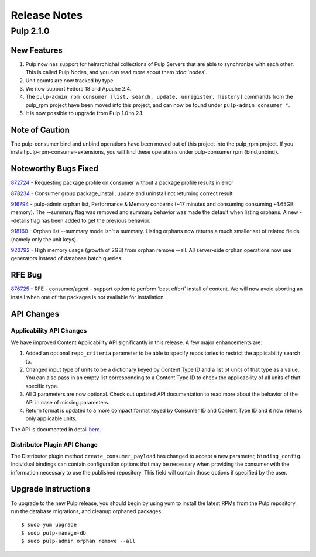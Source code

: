 =============
Release Notes
=============

Pulp 2.1.0
==========

New Features
------------

#. Pulp now has support for heirarchichal collections of Pulp Servers that are able to synchronize with each
   other. This is called Pulp Nodes, and you can read more about them :doc:`nodes`.
#. Unit counts are now tracked by type.
#. We now support Fedora 18 and Apache 2.4.
#. The ``pulp-admin rpm consumer [list, search, update, unregister, history]`` commands from the pulp_rpm
   project have been moved into this project, and can now be found under ``pulp-admin consumer *``.
#. It is now possible to upgrade from Pulp 1.0 to 2.1.

Note of Caution
---------------

The pulp-consumer bind and unbind operations have been moved out of this project into the pulp_rpm project.
If you install pulp-rpm-consumer-extensions, you will find these operations under pulp-consumer rpm
{bind,unbind}.

Noteworthy Bugs Fixed
---------------------

`872724 <https://bugzilla.redhat.com/show_bug.cgi?id=872724>`_ - Requesting package profile on consumer without
a package profile results in error

`878234 <https://bugzilla.redhat.com/show_bug.cgi?id=878234>`_ - Consumer group package_install, update and
uninstall not returning correct result

`916794 <https://bugzilla.redhat.com/show_bug.cgi?id=916794>`_ - pulp-admin orphan list, Performance & Memory
concerns (~17 minutes and consuming consuming ~1.65GB memory). The --summary flag was removed and summary
behavior was made the default when listing orphans. A new --details flag has been added to get the previous
behavior.

`918160 <https://bugzilla.redhat.com/show_bug.cgi?id=918160>`_ - Orphan list --summary mode isn't a summary.
Listing orphans now returns a much smaller set of related fields (namely only the unit keys).

`920792 <https://bugzilla.redhat.com/show_bug.cgi?id=920792>`_ - High memory usage (growth of 2GB) from orphan
remove --all. All server-side orphan operations now use generators instead of database batch queries.

RFE Bug
-------

`876725 <https://bugzilla.redhat.com/show_bug.cgi?id=876725>`_ - RFE - consumer/agent - support option to
perform 'best effort' install of content. We will now avoid aborting an install when one of the packages is not
available for installation.

API Changes
-----------

Applicability API Changes
^^^^^^^^^^^^^^^^^^^^^^^^^

We have improved Content Applicability API significantly in this release. A few major enhancements are:
 
#. Added an optional ``repo_criteria`` parameter to be able to specify repositories to restrict the
   applicability search to.
#. Changed input type of units to be a dictionary keyed by Content Type ID and a list of units of that type as a
   value. You can also pass in an empty list corresponding to a Content Type ID to check the applicability of
   all units of that specific type.
#. All 3 parameters are now optional. Check out updated API documentation to read more about the behavior of the
   API in case of missing parameters.
#. Return format is updated to a more compact format keyed by Consumer ID and Content Type ID and it now returns
   only applicable units.

The API is documented in detail 
`here <http://pulp-dev-guide.readthedocs.org/en/devguide-2.1/integration/rest-api/consumer/applicability.html>`_.

Distributor Plugin API Change
^^^^^^^^^^^^^^^^^^^^^^^^^^^^^

The Distributor plugin method ``create_consumer_payload`` has changed to accept a new parameter,
``binding_config``. Individual bindings can contain configuration options that may be necessary when providing
the consumer with the information necessary to use the published repository. This field will contain those
options if specified by the user.

Upgrade Instructions
--------------------

To upgrade to the new Pulp release, you should begin by using yum to install the latest RPMs from the Pulp
repository, run the database migrations, and cleanup orphaned packages::

    $ sudo yum upgrade
    $ sudo pulp-manage-db
    $ sudo pulp-admin orphan remove --all
